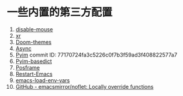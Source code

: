 * 一些内置的第三方配置
1. [[https://github.com/purcell/disable-mouse][disable-mouse]]
2. [[https://github.com/mattiase/xr][xr]]
3. [[https://github.com/hlissner/emacs-doom-themes][Doom-themes]]
4. [[https://github.com/jwiegley/emacs-async][Async]]
5. [[https://github.com/tumashu/pyim][Pyim]] commit ID: 77170724fa3c5226c0f7b3f59ad3f408822577a7
6. [[https://github.com/tumashu/pyim-basedict][Pyim-basedict]]
7. [[https://github.com/tumashu/posframe][Posframe]]
8. [[https://github.com/iqbalansari/restart-emacs][Restart-Emacs]]
9. [[https://github.com/diasjorge/emacs-load-env-vars][emacs-load-env-vars]]
10. [[https://github.com/emacsmirror/noflet][GitHub - emacsmirror/noflet: Locally override functions]]
